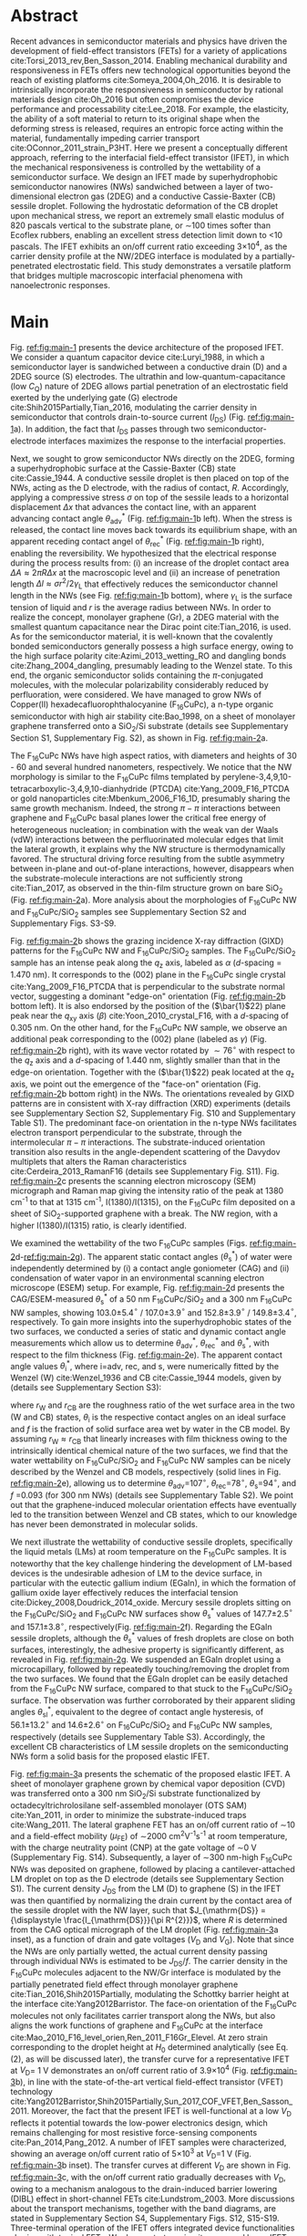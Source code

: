 #+LATEX_CLASS: revtex4-1
#+LATEX_CLASS_OPTIONS: [prb, onecolumn, linenumbers, hyperref, superscriptaddress, preprint, amsmath, amssymb, noshowpacs]
#+LATEX_HEADER: \usepackage{graphicx}
#+LATEX_HEADER: \usepackage{float}
#+LATEX_HEADER: \usepackage{times}
#+LATEX_HEADER: \newenvironment{boldabstract}{\setlength{\parindent}{0in}\setlength{\parskip}{0in}\bfseries}{\par\vspace{-6pt}}

#+OPTIONS: tex:t toc:nil todo:t author:nil date:nil title:nil ^:t tags:nil
#+DESCRIPTION:

#+NAME: latex-change-caption
#+BEGIN_EXPORT latex
\renewcommand{\figurename}{Figure}
\makeatletter
\renewcommand*{\fnum@figure}{{\normalfont\bfseries \figurename~\thefigure}}
\renewcommand*{\@caption@fignum@sep}{\textbf{ \textbar }}
\renewcommand\Dated@name{}      %no date
\makeatother
#+END_EXPORT

#+NAME: latex-author-list
#+BEGIN_EXPORT latex
% The author list
\title{An elastic interfacial transistor enabled by superhydrophobicity}
\author{Tian Tian}
\affiliation{Institute for Chemical and Bioengineering, ETH Z{\"{u}}rich,  Vladimir-Prelog Weg 1, CH-8093 Z{\"{u}}rich, Switzerland}
\author{Chander Shekhar Sharma}
\altaffiliation{Present address: Department of Mechanical Engineering, Indian Institute of Technology Ropar, Rupnagar, Punjab 140001, India}
\affiliation{Laboratory of Thermodynamics in Emerging Technologies, Department of Mechanical and Process Engineering, ETH Z{\"{u}}rich, Sonneggstrasse 3, CH-8092 Z{\"{u}}rich, Switzerland}
% \affiliation{Department of Mechanical Engineering, Indian Institute of Technology Ropar, Rupnagar, Punjab 140001, India}
\author{Navanshu Ahuja}
\affiliation{Institute for Chemical and Bioengineering, ETH Z{\"{u}}rich,  Vladimir-Prelog Weg 1, CH-8093 Z{\"{u}}rich, Switzerland}


\author{Matija Varga}
\affiliation{Electronics Laboratory, ETH Z{\"{u}}rich,  Gloriastrasse 35,  CH-8092 Z{\"{u}}rich, Switzerland}
\author{Raja Selvakumar}
\altaffiliation{Present address: Department of Chemical and Biomolecular Engineering, University of California, Berkeley, CA 94720, USA}
\affiliation{Institute for Chemical and Bioengineering, ETH Z{\"{u}}rich,  Vladimir-Prelog Weg 1, CH-8093 Z{\"{u}}rich, Switzerland}
\author{Yen-Ting Lee}
\affiliation{Department of Chemical Engineering, National Taiwan University of Science and Technology, Taipei 10607, Taiwan.}
\affiliation{National Synchrotron Radiation Research Center, Hsinchu 30076, Taiwan.}
\author{Yu-Cheng Chiu}
\affiliation{Department of Chemical Engineering, National Taiwan University of Science and Technology, Taipei 10607, Taiwan.}
\author{Chih-Jen Shih}
\email{Correspondence should be addressed to C.J.S. chih-jen.shih@chem.ethz.ch}
\affiliation{Institute for Chemical and Bioengineering, ETH Z{\"{u}}rich,  Vladimir-Prelog Weg 1, CH-8093 Z{\"{u}}rich, Switzerland}
#+END_EXPORT

#+LaTeX: \maketitle

  
* Abstract
  :PROPERTIES:
  :UNNUMBERED: t
  :END:
Recent advances in semiconductor materials and physics have driven the
development of field-effect transistors (FETs) for a variety of
applications cite:Torsi_2013_rev,Ben_Sasson_2014.  Enabling mechanical
durability and responsiveness in FETs offers new technological
opportunities beyond the reach of existing platforms
cite:Someya_2004,Oh_2016.  It is desirable to intrinsically
incorporate the responsiveness in semiconductor by rational materials
design cite:Oh_2016 but often compromises the device performance and
processability cite:Lee_2018. For example, the elasticity, the ability
of a soft material to return to its original shape when the deforming
stress is released, requires an entropic force acting within the
material, fundamentally impeding carrier transport
cite:OConnor_2011_strain_P3HT.  Here we present a conceptually
different approach, referring to the interfacial field-effect
transistor (IFET), in which the mechanical responsiveness is
controlled by the wettability of a semiconductor surface.  We design
an IFET made by superhydrophobic semiconductor nanowires (NWs)
sandwiched between a layer of two-dimensional electron gas (2DEG) and
a conductive Cassie-Baxter (CB) sessile droplet. Following the
hydrostatic deformation of the CB droplet upon mechanical stress, we
report an extremely small elastic modulus of 820 pascals vertical to
the substrate plane, or \sim{}100 times softer than Ecoflex rubbers,
enabling an excellent stress detection limit down to \lt{}10
pascals. The IFET exhibits an on/off current ratio exceeding
3\(\times\)10^{4}, as the carrier density profile at the NW/2DEG
interface is modulated by a partially-penetrated electrostatic
field. This study demonstrates a versatile platform that bridges
multiple macroscopic interfacial phenomena with nanoelectronic
responses.

* Main
  :PROPERTIES:
  :UNNUMBERED: t
  :END:

Fig. [[ref:fig:main-1]] presents the device architecture of the proposed
IFET. We consider a quantum capacitor device cite:Luryi_1988, in which
a semiconductor layer is sandwiched between a conductive drain (D) and
a 2DEG source (S) electrodes. The ultrathin and
low-quantum-capacitance (low $C_{\mathrm{Q}}$) nature of 2DEG allows
partial penetration of an electrostatic field exerted by the
underlying gate (G) electrode cite:Shih2015Partially,Tian_2016,
modulating the carrier density in semiconductor that controls
drain-to-source current (\(I_{\mathrm{DS}}\)) (Fig.
[[ref:fig:main-1]]a).  In addition, the fact that $I_{\mathrm{DS}}$
passes through two semiconductor-electrode interfaces maximizes the
response to the interfacial properties.

Next, we sought to grow semiconductor NWs directly on the 2DEG,
forming a superhydrophobic surface at the Cassie-Baxter (CB) state
cite:Cassie_1944. A conductive sessile droplet is then placed on top
of the NWs, acting as the D electrode, with the radius of contact,
$R$. Accordingly, applying a compressive stress $\sigma$ on top
of the sessile leads to a horizontal displacement $\Delta x$ that
advances the contact line, with an apparent advancing contact angle
$\theta_{\mathrm{adv}}^{*}$ (Fig. [[ref:fig:main-1]]b left). When the
stress is released, the contact line moves back towards its
equilibrium shape, with an apparent receding contact angel of
$\theta_{\mathrm{rec}}^{*}$ (Fig. [[ref:fig:main-1]]b right), enabling the
reversibility. We hypothesized that the electrical response during the
process results from: (i) an increase of the droplet contact area
$\Delta A \approx 2 \pi R \Delta x$ at the macroscopic level and (ii)
an increase of penetration length $\Delta l \approx \sigma
r^{2}/2\gamma_{\mathrm{L}}$ that effectively reduces the semiconductor
channel length in the NWs (see Fig.  [[ref:fig:main-1]]b bottom), where
$\gamma_{\mathrm{L}}$ is the surface tension of liquid and $r$ is the
average radius between NWs.  In order to realize the concept,
monolayer graphene (Gr), a 2DEG material with the smallest quantum
capacitance near the Dirac point cite:Tian_2016, is used. As for the
semiconductor material, it is well-known that the covalently bonded
semiconductors generally possess a high surface energy, owing to the
high surface polarity cite:Azimi_2013_wetting_RO and dangling bonds
cite:Zhang_2004_dangling, presumably leading to the Wenzel state. To
this end, the organic semiconductor solids containing the
\(\pi\)-conjugated molecules, with the molecular polarizability
considerably reduced by perfluoration, were considered. We have
managed to grow NWs of Copper(II) hexadecafluorophthalocyanine
(F_{16}CuPc), a n-type organic semiconductor with high air stability
cite:Bao_1998, on a sheet of monolayer graphene transferred onto a
SiO_{2}/Si substrate (details see Supplementary Section S1,
Supplementary Fig. S2), as shown in Fig. [[ref:fig:main-2]]a.

The F_{16}CuPc NWs have high aspect ratios, with diameters and heights
of 30 - 60 and several hundred nanometers, respectively. We notice that
the NW morphology is similar to the F_{16}CuPc films templated by
perylene-3,4,9,10-tetracarboxylic-3,4,9,10-dianhydride (PTCDA)
cite:Yang_2009_F16_PTCDA or gold nanoparticles
cite:Mbenkum_2006_F16_1D, presumably sharing the same growth
mechanism. Indeed, the strong $\pi-\pi$ interactions between graphene
and F_{16}CuPc basal planes lower the critical free energy of
heterogeneous nucleation; in combination with the weak van der Waals
(vdW) interactions between the perfluorinated molecular edges that
limit the lateral growth, it explains why the NW structure is
thermodynamically favored. The structural driving force resulting from
the subtle asymmetry between in-plane and out-of-plane interactions,
however, disappears when the substrate-molecule interactions are not
sufficiently strong cite:Tian_2017, as observed in the thin-film
structure grown on bare SiO_{2} (Fig. [[ref:fig:main-2]]a). More analysis
about the morphologies of F_{16}CuPc NW and F_{16}CuPc/SiO_{2} samples
see Supplementary Section S2 and Supplementary Figs. S3-S9.

Fig. [[ref:fig:main-2]]b shows the grazing incidence X-ray diffraction
(GIXD) patterns for the F_{16}CuPc NW and F_{16}CuPc/SiO_{2}
samples. The F_{16}CuPc/SiO_{2} sample has an intense peak along the
$q_{\mathrm{z}}$ axis, labeled as $\alpha$ (/d/-spacing = 1.470
nm). It corresponds to the (002) plane in the F_{16}CuPc single
crystal cite:Yang_2009_F16_PTCDA that is perpendicular to the
substrate normal vector, suggesting a dominant "edge-on" orientation
(Fig. [[ref:fig:main-2]]b bottom left). It is also endorsed by the
position of the (\(\bar{1}\)22) plane peak near the $q_{\mathrm{xy}}$
axis (\(\beta\)) cite:Yoon_2010_crystal_F16, with a /d/-spacing of
0.305 nm. On the other hand, for the F_{16}CuPc NW sample, we observe
an additional peak corresponding to the (002) plane (labeled as
$\gamma$) (Fig. [[ref:fig:main-2]]b right), with its wave vector rotated
by $\sim 76^{\circ}$ with respect to the $q_{\mathrm{z}}$ axis and a
/d/-spacing of 1.440 nm, slightly smaller than that in the edge-on
orientation. Together with the (\(\bar{1}\)22) peak located at the
$q_{\mathrm{z}}$ axis, we point out the emergence of the "face-on"
orientation (Fig. [[ref:fig:main-2]]b bottom right) in the NWs. The
orientations revealed by GIXD patterns are in consistent with X-ray
diffraction (XRD) experiments (details see Supplementary Section S2,
Supplementary Fig. S10 and Supplementary Table S1). The predominant
face-on orientation in the n-type NWs facilitates electron transport
perpendicular to the substrate, through the intermolecular $\pi-\pi$
interactions. The substrate-induced orientation transition also
results in the angle-dependent scattering of the Davydov multiplets
that alters the Raman characteristics
cite:Cerdeira_2013_RamanF16 (details see Supplementary
Fig. S11). Fig. [[ref:fig:main-2]]c presents the scanning electron
microscopy (SEM) micrograph and Raman map giving the intensity
ratio of the peak at 1380 cm^{-1} to that at 1315 cm^{-1},
I(1380)/I(1315), on the F_{16}CuPc film deposited on a sheet of
SiO_{2}-supported graphene with a break. The NW region, with a higher
I(1380)/I(1315) ratio, is clearly identified.

We examined the wettability of the two F_{16}CuPc samples (Figs.
[[ref:fig:main-2]]d-[[ref:fig:main-2]]g). The apparent static contact
angles (\(\theta_{\mathrm{s}}^{*}\)) of water were independently
determined by (i) a contact angle goniometer (CAG) and (ii) condensation
of  water vapor in an environmental scanning electron
microscope (ESEM) setup. For example, Fig. [[ref:fig:main-2]]d
presents the CAG/ESEM-measured $\theta_{\mathrm{s}}^{*}$ of a 50 nm
F_{16}CuPc/SiO_{2} and a 300 nm F_{16}CuPc NW samples, showing
103.0\(\pm\)5.4\(^{\circ}\) / 107.0\(\pm\)3.9\(^{\circ}\) and
152.8\(\pm\)3.9\(^{\circ}\) / 149.8\(\pm\)3.4\(^{\circ}\),
respectively. To gain more insights into the superhydrophobic states
of the two surfaces, we conducted a series of static and dynamic
contact angle measurements which allow us to determine
$\theta_{\mathrm{adv}}^{*}$, $\theta_{\mathrm{rec}}^{*}$ and
$\theta_{\mathrm{s}}^{*}$, with respect to the film thickness (Fig.
[[ref:fig:main-2]]e). The apparent contact angle values
$\theta_{\mathrm{i}}^{*}$, where i=adv, rec, and s, were numerically
fitted by the Wenzel (W) cite:Wenzel_1936 and CB cite:Cassie_1944
models, given by (details see Supplementary Section S3):

\begin{eqnarray}
\label{eq:2}
&\cos \theta^{*}_{\mathrm{i,W}} =& r_{\mathrm{W}} \cos \theta_{\mathrm{i}} \\
&\cos \theta^{*}_{\mathrm{i,CB}} =& r_{\mathrm{CB}} f \cos \theta_{\mathrm{i}} + f - 1
\end{eqnarray}
 where $r_{\mathrm{W}}$ and $r_{\mathrm{CB}}$ are the roughness ratio
 of the wet surface area in the two (W and CB) states,
 $\theta_{\mathrm{i}}$ is the respective contact angles on an ideal
 surface and $f$ is the fraction of solid surface area wet by water in
 the CB model. By assuming $r_{\mathrm{W}} \approx r_{\mathrm{CB}}$
 that linearly increases with film thickness owing to the intrinsically identical
 chemical nature of the two surfaces, we find that the water
 wettability on F_{16}CuPc/SiO_{2} and F_{16}CuPc NW samples can be
 nicely described by the Wenzel and CB models, respectively (solid
 lines in Fig. [[ref:fig:main-2]]e), allowing us to determine
 \(\theta_{\mathrm{adv}}\)=107\(^{\circ}\),
 \(\theta_{\mathrm{rec}}\)=78\(^{\circ}\),
 \(\theta_{\mathrm{s}}\)=94\(^{\circ}\), and /f/ =0.093 (for 300 nm
 NWs) (details see Supplementary Table S2).  We point out that the
 graphene-induced molecular orientation effects have eventually led to
 the transition between Wenzel and CB states, which to our knowledge
 has never been demonstrated in molecular solids.

 We next illustrate the wettability of conductive sessile droplets,
 specifically the liquid metals (LMs) at room temperature on the
 F_{16}CuPc samples. It is noteworthy that the key challenge hindering
 the development of LM-based devices is the undesirable adhesion of LM
 to the device surface, in particular with the eutectic gallium indium
 (EGaIn), in which the formation of gallium oxide layer effectively
 reduces the interfacial tension
 cite:Dickey_2008,Doudrick_2014_oxide. Mercury sessile droplets
 sitting on the F_{16}CuPc/SiO_{2} and F_{16}CuPc NW surfaces show
 $\theta_{\mathrm{s}}^{*}$ values of 147.7\(\pm\)2.5\(^{\circ}\) and
 157.1\(\pm\)3.8\(^{\circ}\), respectively(Fig. [[ref:fig:main-2]]f).
 Regarding the EGaIn sessile droplets, although the
 $\theta_{\mathrm{s}}^{*}$ values of fresh droplets are close on both
 surfaces, interestingly, the adhesive property is significantly
 different, as revealed in Fig. [[ref:fig:main-2]]g. We suspended an EGaIn
 droplet using a microcapillary, followed by repeatedly
 touching/removing the droplet from the two surfaces. We found that
 the EGaIn droplet can be easily detached from the F_{16}CuPc NW
 surface, compared to that stuck to the F_{16}CuPc/SiO_{2}
 surface. The observation was further corroborated by their apparent
 sliding angles $\theta_{\mathrm{sl}}^{*}$, equivalent to the degree
 of contact angle hysteresis, of 56.1\(\pm\)13.2\(^{\circ}\) and
 14.6\(\pm\)2.6\(^{\circ}\) on F_{16}CuPc/SiO_{2} and F_{16}CuPc NW
 samples, respectively (details see Supplementary Table
 S3). Accordingly, the excellent CB characteristics of LM sessile
 droplets on the semiconducting NWs form a solid basis for the
 proposed elastic IFET.

 Fig. [[ref:fig:main-3]]a presents the schematic of the proposed elastic
 IFET. A sheet of monolayer graphene grown by chemical vapor
 deposition (CVD) was transferred onto a 300 nm SiO_{2}/Si substrate
 functionalized by octadecyltrichrolosilane self-assembled monolayer
 (OTS SAM) cite:Yan_2011, in order to minimize the substrate-induced
 traps cite:Wang_2011.  The lateral graphene FET has an on/off current
 ratio of \sim{}10 and a field-effect mobility (\(\mu_{\mathrm{FE}}\))
 of \sim2000 cm^{2}V^{-1}s^{-1} at room temperature, with the charge
 neutrality point (CNP) at the gate voltage of \sim0 V (Supplementary
 Fig.  S14). Subsequently, a layer of \sim300 nm-high F_{16}CuPc NWs
 was deposited on graphene, followed by placing a cantilever-attached
 LM droplet on top as the D electrode (details see Supplementary
 Section S1).  The current density $J_{\mathrm{DS}}$ from the LM (D)
 to graphene (S) in the IFET was then quantified by normalizing the
 drain current by the contact area of the sessile droplet with the NW
 layer, such that $J_{\mathrm{DS}} = {\displaystyle
 \frac{I_{\mathrm{DS}}}{\pi R^{2}}}$, where $R$ is determined from the
 CAG optical micrograph of the LM droplet (Fig. [[ref:fig:main-3]]a inset), as a function of drain and
 gate voltages ($V_{\mathrm{D}}$ and $V_{\mathrm{G}}$). Note that
 since the NWs are only partially wetted, the actual current density
 passing through individual NWs is estimated to be
 $J_{\mathrm{DS}}/f$. The carrier density in the F_{16}CuPc molecules
 adjacent to the NW/Gr interface is modulated by the partially
 penetrated field effect through monolayer graphene
 cite:Tian_2016,Shih2015Partially, modulating the Schottky barrier
 height at the interface cite:Yang2012Barristor. The face-on
 orientation of the F_{16}CuPc molecules not only facilitates carrier
 transport along the NWs, but also aligns the work functions of
 graphene and F_{16}CuPc at the interface
 cite:Mao_2010_F16_level_orien,Ren_2011_F16Gr_Elevel. At zero strain
 corresponding to the droplet height at $H_{0}$ determined
 analytically (see Eq. (2), as will be discussed later), the transfer
 curve for a representative IFET at \(V_{\mathrm{D}}\)= 1 V
 demonstrates an on/off current ratio of 3.9\(\times\)10^{4} (Fig.
 [[ref:fig:main-3]]b), in line with the state-of-the-art vertical
 field-effect transistor (VFET) technology
 cite:Yang2012Barristor,Shih2015Partially,Sun_2017_COF_VFET,Ben_Sasson_2011. Moreover,
 the fact that the present IFET is well-functional at a low
 $V_{\mathrm{D}}$ reflects it potential towards the low-power
 electronics design, which remains challenging for most resistive
 force-sensing components cite:Pan_2014,Pang_2012. A number of IFET
 samples were characterized, showing an average on/off current ratio
 of 5\(\times\)10^{3} at \(V_{\mathrm{D}}\)=1 V (Fig.  [[ref:fig:main-3]]b
 inset). The transfer curves at different $V_{\mathrm{D}}$ are shown
 in Fig. [[ref:fig:main-3]]c, with the on/off current ratio gradually
 decreases with $V_{\mathrm{D}}$, owing to a mechanism analogous to
 the drain-induced barrier lowering (DIBL) effect in short-channel
 FETs cite:Lundstrom_2003. More discussions about the transport
 mechanisms, together with the band diagrams, are stated in
 Supplementary Section S4, Supplementary Figs. S12,
 S15-S19. Three-terminal operation of the IFET offers integrated
 device functionalities sharing with typical FETs. We demonstrate a
 circuit composed by an IFET, a green light-emitting diode (LED), and
 a bipolar junction transistor (BJT) amplifier (circuit schematic see
 Fig. [[ref:fig:main-3]]d left), with the contact angle monitored by a
 CAG (Fig. [[ref:fig:main-3]]d middle). Through continuous
 forward-reverse scan of $V_{\mathrm{G}}$, the total current
 $I_{\mathrm{tot}}$ that passes through the circuit, is modulated by
 \sim250 folds and switches the LED on and off, showing a high current
 stability and reproducibility (Fig.  [[ref:fig:main-3]]d right). The
 circuit design maximized the LED response to compressive stress as
 well (Supplementary Movies S1 and S2), as will be discussed later.

 The reversible mechanical response of a CB droplet is the key
 principle behind the IFET. To model the elastic response for a CB
 droplet, we consider a droplet sandwiched between two flat plates,
 with two apparent contact angles $\theta_{\mathrm{t}}^{*}$ and
 $\theta_{\mathrm{b}}^{*}$, corresponding to the top and bottom
 liquid-solid interfaces, respectively. Under the assumptions of (i)
 the Bond number Bo\(\ll\)1 and (ii) the contact angles remain
 constant independent of \sigma, the cross-sectional boundary of
 the droplet can be described as a segment of a perfect circle
 cite:berthier_2012_microdroplet. Accordingly, the Laplace pressure
 $p$ of the droplet is given by: \(p = \gamma_{\mathrm{L}}
 (R_{1}^{-1} + R_{2}^{-1})\), where $R_{1}$ and $R_{2}$ are the
 principal radii of the droplet, as schematically shown in Fig.
 [[ref:fig:main-4]]a. Upon applying a compressive stress $\sigma$
 between the plates, the droplet experiences an uniaxial strain
 $\varepsilon = (H_{0} - H) / H_{0}$, where $H_{0}$ and $H$ are the droplet
 heights before and after stress, respectively. The compressive stress
 varies with height, following $\sigma = p(H) - p(H_{0})$. Note
 that here the liquid phase itself is nearly incompressible, and the
 "elasticity" is originated from a thermodynamic driving force
 counteracting the increase of interfacial tension upon mechanical
 stress, conceptually different from the deformation of a bulk
 material. We formulate the principal radii as a function of droplet
 height $H$ for $H < H_{0}$, namely $R_{1}(H)$ and $R_{2}(H)$
 (detailed derivations see Supplementary Section S4 and Supplementary
 Fig. S20). First, the maximum height $H_{0}$ corresponding to $\sigma=0$
 is given by:

  \begin{equation}
  \label{eq:5}
  \begin{aligned}
    H_{0} &= \sqrt[3]{\frac{3 V_{\mathrm{drop}}}{4 \pi}} \sqrt[3]{\frac{1}{ 
   g(\theta_{\mathrm{t}}^{*}) + g(\theta_{\mathrm{b}}^{*}) -1 }}  \left(\cos \theta_{\mathrm{t}}^{*} + \cos \theta_{\mathrm{b}}^{*
}\right) \\
    g(\theta) &= \left(\frac{1 + \cos \theta}{2} \right)^{2} \left(2 - \cos \theta \right)
  \end{aligned}
  \end{equation}
  where $V_{\mathrm{drop}}$ is the the droplet volume following
  $V_{\mathrm{drop}} = w(R_{1}, H, \theta_{\mathrm{t}}^{*},
  \theta_{\mathrm{b}}^{*})$, in which $w$ is an implicit function of
  $R_{1}$ (see Supplementary Section S5) that can be solved
  numerically for a given $H$. On the other hand, the second principal
  radius is geometrically given by:
  \begin{equation}
  \label{eq:1}
  R_{2} = -\frac{H}{\cos \theta_{\mathrm{t}}^{*} + \cos \theta_{\mathrm{b}}^{*}}
  \end{equation}
  By using the above equations, the compressive stress $\sigma$
  as a function of $\varepsilon$, as well as the effective elastic modulus
  $E = \left({\displaystyle \frac{\mathrm{d} \sigma}{\mathrm{d}
  \varepsilon}}\right)_{H_{0}}$, can be calculated numerically. To validate
  our model, a mercury droplet having an air-stable surface tension
  \(\gamma_{\mathrm{L}}\)=0.487 J\(\cdot\)m^{-2} is used. Note that
  mercury often forms alloys with commonly-used metals
  cite:Kieffer_1959, so the top contact angle
  $\theta_{\mathrm{t}}^{*}$ may vary depending on the sample
  preparation process. For each droplet height, we determined the
  experimental $\sigma$ by extracting the principal radii from
  the CAG images, with the height controlled by a stage
  micromanipulator. Fig. [[ref:fig:main-4]]b compares the experimental and
  calculated elastic stress of a 0.1 \(\mathrm{\mu}\)L droplet as a
  function of strain, showing excellent agreement. We notice that
  within the strain range considered here (up to 13.5%), the
  $\sigma - \varepsilon$ profile is nearly linear, following the
  Hooke's law. We determine the effective elastic modulus to be 820
  Pa, which is, to our knowledge, softer than any solid materials
  including the state-of-the-art ultrasoft elastomers
  cite:Miriyev_2017,Jang_2015. Using our model, we further calculate
  $E$ versus $V_{\mathrm{drop}}$ (Fig. [[ref:fig:main-4]]b inset, Supplementary Fig. S22),
  predicting an adjustable elastic modulus by simply controlling the
  droplet volume. Unsurprisingly, a smaller droplet tends to be
  stiffer due to an intrinsically large Laplace pressure. Another
  degree of freedom for tunning the elastic modulus is the bottom
  contact angle (Supplementary Fig. S23); in other words, through
  controlling the wettability of a semiconductor surface, one may
  design an IFET with a desirable mechanical responsiveness.

  We next examine the current response of the IFET under mechanical
  stress. Fig. [[ref:fig:main-4]]c presents the transfer curves at
  different $\sigma$ values. The current from drain to source
  increases with $\sigma$, with the on/off current ratio unaffected by
  the elastic stress. The elastic response at \(V_{\mathrm{G}}\)= 0 V
  shows a sensitivity, \(\eta = (I/I_{0} - 1) / \sigma\) , where
  \(I_{0}\) and \(I\) are \(I_{\mathrm{DS}}\) before and after stress,
  of 0.036 Pa\(^{-1}\) (Supplementary Fig. S21), together with the
  detection limit of down to \lt{}10 Pa, comparable to the most
  sensitive resistive pressure sensor, with a considerably lower
  driving voltage that favors low-power-consumption designs.
  cite:Pang_2012,Pan_2014. Following the design concept stated
  earlier, we point out that the major mechanism responsible for the
  current response is an increased contact area $\Delta A$ upon stress
  $\sigma$, and the change of penetration length $\Delta l$ (see
  Fig. [[ref:fig:main-1]]b) is negligible within the stress range
  considered. Indeed, we model the contact radii at the top and bottom
  interfaces, $r_{\mathrm{t}}$ and $r_{\mathrm{b}}$, as a function of
  $\varepsilon$ (details see Supplementary Section S4), which can
  describe the current response reasonably well (Supplementary
  Fig. S21). The above analysis is further endorsed by the finite
  element method (FEM) simulations (Fig.  [[ref:fig:main-4]]d,
  Supplementary Table S4).  We further demonstrate the reversibility
  of current response by repeatedly applying and releasing a
  compressive stress of 204.2\(\pm\)12.3 Pa to our IFET device
  (Fig. [[ref:fig:main-4]]e, Supplementary Movie S3). It is also
  noteworthy that the EGaIn sessile droplets function equally well on
  the NWs (Supplementary Fig. S18), in spite of their sticky oxide
  surface.
  
  Finally, we discuss the transport properties of the NW/Gr
  interface. As illustrated earlier, since the carrier density at the
  interface is modulated by a partially-penetrated electrostatic field
  cite:Tian_2016,Shih2015Partially, it has been suggested that the
  current density can be described by the thermionic emission model
  cite:Sze2006Mosfets (details see Supplementary Section S4,
  Supplementary Fig. S25), which allows to quantify the Schottky
  barrier height, $\Phi_{\mathrm{SB}}$, from the temperature-dependent
  measurements. We find that our IFET transfer current substantially
  increases with temperature (Fig. [[ref:fig:main-5]]a). The scenario of
  temperature-induced increase of contact area or penetration length is
  excluded, since the thermal expansion of LM is small (\lt{}1%)
  within the temperature range considered here. Fig.  [[ref:fig:main-5]]b
  presents the experimentally-obtained current gain as a function of
  temperature, $G(T)=J_{\mathrm{DS}}(T)/J_{\mathrm{DS}}(T=20\ ^{\circ}
  \mathrm{C})$ at different $V_{\mathrm{G}}$ levels together with the
  least-square fitting curves using the thermionic emission
  model. Accordingly, at a more negative $V_{\mathrm{G}}$, the
  temperature dependence appears to be stronger, suggesting a higher
  $\Phi_{\mathrm{SB}}$ blocking thermally-induced transport of
  electrons. The extracted $\Phi_{\mathrm{SB}}$ values as a function
  of $V_{\mathrm{G}}$ is shown in Fig. [[ref:fig:main-5]]c, spanning from
  0.46 V at \(V_{\mathrm{G}}\)=-100 V to 0.16 V at
  \(V_{\mathrm{G}}\)=100 V.  The range of gate-tunable
  $\Phi_{\mathrm{SB}}$ is comparable to that of the Si/graphene
  heterojunction cite:Yang2012Barristor, but considerably lower than
  our theoretical prediction using the elementary electronic
  properties of graphene (Fig. [[ref:fig:main-5]]c, see Supplementary
  Section S4). A degree of Fermi level pinning due to the
  surface-bound traps cite:Meric_2008 may explain the
  observation.

 

* Summary                                                            :ignore:
:PROPERTIES:
:UNNUMBERED: t
:END:

In this work, we establish a new concept to reliably incorporate
mechanical durability and responsiveness in a transistor by
engineering the wettability of a semiconductor surface. Using the
superhydrophobic semiconductor NWs in an IFET, we systematically
analyze the origin of its ultrasoft elasticity driven by the
minimization of interfacial tension upon a compressive stress, as well
as the current response that can be modulated by gating through the
atomically-thin 2DEG. We believe that the fundamental understanding
and rational design strategy presented here can be utilized for a wide
range of ultrasensitive and stimuli-responsive nanoelectronics.

#   In this paper, we introduce a new electronic platform -- the
# interfacial field effect transistor (IFET), directly coupling
# mechanical response into a 2DEG-based vertical transistor using the
# reversible elastic response of conductive liquid on superhydrophobic
# semiconducting NWs. To demonstrate this concept, we design and
# fabricated an IFET using superhydrophobic F_{16}CuPc NWs grown on CVD
# graphene, with liquid metal droplet as the drain electrode. The
# droplet-based IFET shows ultra-low elastic modulus below 1kPa,
# superior to conventional elastic bulk materials, and enables sensitive
# stress sensing down to 10 Pa, sustaining a large strain. Multimodal
# current modulation of the IFET by electrostatic field and temperature
# with an excellent on/off ratio is further guaranteed by combining
# multiscale physical phenomena at the semiconductor interfaces. Our
# concept of IFET provides a facile approach of incorporating mechanical
# sensing into field effect transistors. We believe with enormous
# combinations of the 2DEG, semiconductor, and the conductive droplet,
# the field of application for IFET can be greatly extended, bringing
# opportunities including light detection, motion dection, full
# transparent and flexible sensors.




* Methods
  :PROPERTIES:
  :UNNUMBERED: t
  :END:
  Detailed descriptions of methods and characterization methods can be seen in the Supplementary Information.

* Acknowledgments
  :PROPERTIES:
  :UNNUMBERED: t
  :END:
  T.T., N.A., R.S., and C.J.S. are grateful for the startup funding
  from ETH Z\uuml{}rich. T.T. acknowledges Dr. Tobias Keplinger for
  technical support of Raman microscopy. C.S.S. acknowledges Ms. Asel
  Maria Aguilar Sanchez from the Institute for Building Materials, ETH
  Zurich for her support of ESEM measurements. Y.T.L. and
  Y.C.C. acknowledge the Ministry of Science and Technology, Taiwan,
  for financial support (project no. MOST 105-2218-E-011-017-MY3).

* Competing Interests
  :PROPERTIES:
  :UNNUMBERED: t
  :END:

  The authors declare that they have no competing financial interests.

* Author contributions
  :PROPERTIES:
  :UNNUMBERED: t
  :END:
  T.T. and C.J.S. conceived the concept and designed the
  experiments. T.T. and C.S.S. carried out the ESEM
  measurements. T.T., N.A. and R.S. fabricated and characterized the
  morphology and dynamic wetting properties of the F_{16}CuPc
  samples. Y.T. L. and Y.C. C. measured the GIXD spectroscopy of
  F_{16}CuPc samples. T.T. fabricated and tested the interfacial
  transistors. T.T. and M.V. designed the experiments using
  EGaIn. T.T. and C.J.S. developed the model for the stress-strain
  relation of droplets. T.T. and C.J.S. wrote the manuscript. All
  authors contributed to the discussion of the results and to the
  revision of the manuscript.



* References                                                         :ignore:
  :PROPERTIES:
  :UNNUMBERED: t
  :END:


[[bibliographystyle:naturemag]]
[[bibliography:ref.bib]]

\newpage{}

* Figures                                                            :ignore:

# #+CAPTION: *The concept of the interfacial field effect transistor (IFET)*. \textbf{a}, Schematic of the IFET (top) and its nanoscale structure (bottom), composed of a conductive liquid drain electrode (D), superhydrophic semiconducting NWs, a 2DEG source electrode (S) which is modulated by gate electrode (G). \textbf{b}, The elasticity of the conductive liquid at the superhydrophobic NW interface. When the height is compressed with $\Delta H$ (left), the contact radius increases by $\Delta x$ and the capillary length increases by $\Delta l$. When the external stress is released (right), the droplet returns to its original shape, enabled by the reversible motion on the hydrophobic NWs (small difference between $\theta_{\mathrm{adv}}^{*}$ and $\theta_{\mathrm{rec}}^{*}$).

#+CAPTION: *Design concept of the proposed elastic interfacial transistor.* *a*, Schematic showing the device architecture at the micrometer (top) and nanometer (bottom) scales. Superhydrophobic semiconductor nanowires (NWs) are sandwiched between a conductive droplet at the CB state and a layer of 2DEG that allows partial penetration of an electrostatic field. *b*, Upon applying an compressive stress $\sigma$ to the droplet, a vertical displacement $\Delta H$ advances the contact line by $\Delta x$, with an apparent advancing contact angle $\theta_{\mathrm{adv}}^{*}$. When the stress is released, the contact line moves back towards its equilibrium shape, with an apparent receding contact angel of $\theta_{\mathrm{rec}}^{*}$. At the nanometer scale,  may also result in an increase of penetration length $\Delta l$ that effectively reduces the transistor channel length.
#+ATTR_LATEX: :width 0.95\linewidth
#+NAME: fig:main-1
[[file:img/scheme-1.pdf]]


# #+CAPTION: *Molecular orientation-induced superhydrophobicity of F_{16}CuPc*. \textbf{a},  Top-view (left) and cross-sectional (right) SEM images showing the morphology difference between F_{16}CuPc/SiO_{2} (green) and F_{16}CuPc NWs (cyan). Scale bars: 200 nm. \textbf{b}, GIXD spectra of F_{16}CuPc/SiO_{2} (left) and F_{16}CuPc NW (right) and corresponding 3D schematics of F_{16}CuPc orientation. The 4 major peaks (\alpha-\delta) were labeled in both the spectra and the corresponding diffraction planes. \textbf{c}, SEM (top) and Raman (bottom) images of F_{16}CuPc deposited onto a graphene sheet with a break, showing close relation between F_{16}CuPc morphology and orientation. Scale bar: 2 \(\mathrm{\mu}\)m. \textbf{d}, Water contact angles (large: ESEM, inset: sessile droplet) on F_{16}CuPc/SiO_{2} (top) and F_{16}CuPc NW (bottom). Scale bars: 20 \(\mathrm{\mu}\)m. \textbf{e} Experimental and simulated dynamic water contact angles on  F_{16}CuPc/SiO_{2} (top) and  F_{16}CuPc NW (bottom) as functions of film thickness (NW height), showing the existence of Wenzel and CB states, respectively. \textbf{f}, Static contact angle of Hg droplet on F_{16}CuPc/SiO_{2} (top) and F_{16}CuPc NW (bottom). \textbf{g}, Touching-removing cycles on F_{16}CuPc/SiO_{2} (top) and F_{16}CuPc NW (bottom) using EGaIn, showing negligible adhesion of EGaIn on the NW surface compared with sticking on F_{16}CuPc/SiO_{2} Scale bar for \textbf{f} and \textbf{g}: 500 \(\mathrm{\mu}\)m..
#+CAPTION: *Molecular orientation-induced superhydrophobicity in NWs*. *a*, Top-view (left) and cross-sectional (right) SEM micrographs showing the morphologies of F_{16}CuPc/SiO_{2} (green) and F_{16}CuPc NWs (cyan). Scale bar: 200 nm. *b*, GIXD patterns and molecular orientation schematics of F_{16}CuPc/SiO_{2} (left) and F_{16}CuPc NWs (right), showing dominant edge-on (while circles) and face-on (black circles) orientations, respectively. The four representative planes (\alpha to \delta) are labeled accordingly. *c*, SEM micrograph (top) and Raman mapping image (bottom) of F_{16}CuPc molecules deposited onto a graphene sheet with a break, clearly identifying the NW region. Scale bar: 2 \mu{}m. *d*, Images of water sessile droplets sitting on F_{16}CuPc/SiO_{2} (top) and F_{16}CuPc NWs (bottom) taken from the ESEM and CAG (inset) techniques. *e* CAG-determined water $\theta_{\mathrm{adv}}^{*}$, $\theta_{\mathrm{rec}}^{*}$, and $\theta_{\mathrm{s}}^{*}$ values (dots) with respect to the film thickness (NW height) for the F_{16}CuPc/SiO_{2} (top) and F_{16}CuPc NW (bottom) samples, which are nicely described by the Wenzel and CB models (solid curves), respectively. *f*, Mercury sessile droplets sitting on F_{16}CuPc/SiO_{2} (top) and F_{16}CuPc NWs (bottom), showing $\theta_{\mathrm{s}}^{*}$ values of 147.7\(\pm\)2.5\(^{\circ}\)  and 157.1\(\pm\)3.8\(^{\circ}\), respectively. Scale bar: 500 \mu{}m. *g*, Touching (left) - removing (right) of a suspended EGaIn droplet from F_{16}CuPc/SiO_{2} (top) and F_{16}CuPc NWs (bottom) surfaces, showing non-stick characteristics of EGaIn to the NWs.
#+ATTR_LATEX: :width 0.9\linewidth
#+NAME: fig:main-2
[[file:img/scheme-2.pdf]]


# #+CAPTION: *The F_{16}CuPc/Gr IFET with LM as the drain electrode*. \textbf{a}, Schematic  of the device architecture. Insets: the simplified diagram (left) and the optical image of the LM droplet interface between the NW surface and the metal cantilever (right, scale bar: 500 \(\mathrm{\mu}\)m.). \textbf{b}, A typical $J_{\mathrm{DS}} - V_{\mathrm{G}}$ response curve of the IFET, with an on-off ratio of $3.9\times10^{4}$. Inset: histogram of the on-off ratios of fabricated  samples at \(V_{\mathrm{G}}\)=1 V. \textbf{c}, $J_{\mathrm{DS}} - V_{\mathrm{G}}$ curves of the IFET at different $V_{\mathrm{D}}$. \textbf{d}, Controlling the turn-on and turn-off of a commercial LED using the IFET. Left: schematic of the BJT amplifier circuit; middle: images of the IFET-LED circuit at the on and off states; right: the total current $I_{\mathrm{tot}}$ and $V_{\mathrm{G}}$ as functions of time for 10 cycles of on/off modulations.
#+CAPTION: *Transport characteristics of the fabricated IFETs at zero strain*. *a*, Schematic of the device architecture, together with an optical micrograph taken by CAG. Scale bar: 500 \mu{}m. *b*, A representative transfer curve at \(V_{\mathrm{D}}\) = 1 V, showing an on/off current ratio of \sim{}4\(\times{}\)10^{4}. The inset shows the histogram of the on/off current ratio extracted from \gt{}100 IFET devices. *c*, Representative transfer curves at different drain voltages. *d*, The schematic (left), photographs (middle), and output current $I_{\mathrm{tot}}$ (right) of an IFET-based circuit that controls the light intensity of a commercial LED with $V_{\mathrm{G}}$.
#+ATTR_LATEX: :width 0.95\linewidth
#+NAME: fig:main-3
[[file:img/scheme-3.pdf]]


# #+CAPTION: *Responsive elastic sensing using LM-based IFET*. \textbf{a}, Principle of the elastic stress-strain response of the LM droplet, showing the change of principal radii $R_{1}$ and $R_{2}$ upon stress. \textbf{b}, The stress-strain response of a \sim 0.1 \(\mathrm{\mu}\)L LM droplet from both experimental data and analytical model. Inset: elastic modulus as function of droplet volume, $V_{\mathrm{drop}}$ from the model. \textbf{c}, $I_{\mathrm{DS}}-V_{\mathrm{G}}$ curves of the IFET at various external stress levels. Insets: optical images of the LM under external stress (scale bars: 500 \(\mathrm{\mu}\)m.). \textbf{c}, Stress of the LM droplet calculated from both analytical model and FEM analysis, showing good agreement between the two methods. Scale bar: 200 \(\mathrm{\mu}\)m. \textbf{e} Increase of $I_{\mathrm{DS}}$ as function of time in a cycle compressing test of the IFET with average stress of 204.2\(\pm\)12.3 Pa, showing good reversibility. Scale bars: 100 \(\mathrm{\mu}\)m.
#+CAPTION: *Elastic response of the proposed IFET*. *a*, Schematics of a droplet sandwiched between two plates before (top) and after (bottom) of a compressive stress, resulting a change of the principal radii, $R_{1}$ and $R_{2}$. *b*, Compressive stress $\sigma$ as a function of strain $\varepsilon$ for a 0.1 \mu{}L mercury CB droplet obtained from experiments (dots) and our hydrostatic model (curve). Inset: model-predicted elastic modulus $E$ as a function of the droplet volume $V_{\mathrm{drop}}$. *c*, Transfer curves under various compressive stress values. Insets: CAG images of the LM droplet under various external stress levels (scale bars: 500 \mu{}m.) *d*, Comparison of CAG-captured (top) and finite-element simulated (bottom) droplet shape and stress values (Supplementary Table S4) under different degrees of compression. Scale bar: 200 \mu{}m. *e*, Real-time monitoring of $I_{\mathrm{DS}}$ by repeatedly applying and releasing a compressive stress. 
#+ATTR_LATEX: :width 0.75\linewidth
#+NAME: fig:main-4
[[file:img/scheme-4.pdf]]


# #+CAPTION: *Thermal-current response of the IFET*. \textbf{a},  $J_{\mathrm{DS}}$ as a function of $V_{\mathrm{G}}$ at various temperature levels. \textbf{b}, Fitting of the gain of current ($I(T) / I(T=20\ ^{\circ} \mathrm{C})$) using the thermionic emission model. \textbf{c}, Schottky barrier heights extracted from the experimental temperature-dependent current gain data of the IFET from \textbf{c}, compared with the theoretical values. The gate voltage at graphene's charge neutral point, $V_{\mathrm{CNP}}$ is indicated by the vertical broken line.
#+CAPTION: *Electron transport characteristics at the NW/Gr interface*. *a*, $J_{\mathrm{DS}}$ as a function of $V_{\mathrm{G}}$ at various temperatures, showing the thermoionic emission effect. *b*, Experimentally-obtained (dots) and calculated (dashed curves) current gains, $G(T)$ , as a function of temperature $T$, suggesting that the thermoionic emission model can describe the interfacial current well. *c*, Extracted Schottky barrier height $\Phi_{\mathrm{SB}}$ (blue dots) as a function $V_{\mathrm{G}}$. The dashed curve corresponds to our theoretical prediction using the elementary electronic properties of graphene, suggesting a degree of Fermi level pinning at the NW/Gr interface. 
#+ATTR_LATEX: :width 0.95\linewidth
#+NAME: fig:main-5
[[file:img/scheme-5.pdf]]






